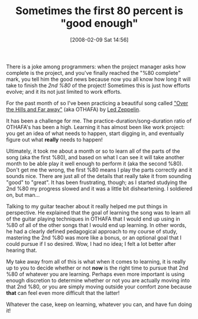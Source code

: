 #+POSTID: 45
#+DATE: [2008-02-09 Sat 14:56]
#+OPTIONS: toc:nil num:nil todo:nil pri:nil tags:nil ^:nil TeX:nil
#+CATEGORY: Article
#+TAGS: Learning, Music, Programming
#+TITLE: Sometimes the first 80 percent is "good enough"

There is a joke among programmers: when the project manager asks how complete is the project, and you've finally reached the "%80 complete" mark, you tell him the good news because now you all know how long it will take to finish the /2nd %80/ of the project! Sometimes this is just how efforts evolve; and it its not just limited to work efforts.

For the past month of so I've been practicing a beautiful song called [[http://youtube.com/watch?v=_swFHp-0_sY]["Over the Hills and Far away"]] (aka OTHAFA) by [[http://www.ledzeppelin.com/][Led Zeppelin]].

It has been a challenge for me. The practice-duration/song-duration ratio of OTHAFA's has been a high. Learning it has almost been like work project: you get an idea of what needs to happen, start digging in, and eventually figure out what *really* needs to happen! 

Ultimately, it took me about a month or so to learn all of the parts of the song (aka the first %80), and based on what I can see it will take another month to be able play it well enough to perform it (aka the second %80). Don't get me the wrong, the first %80 means I play the parts correctly and it sounds nice. There are just all of the details that really take it from sounding "good" to "great". It has been frustrating, though; as I started studying the 2nd %80 my progress slowed and it was a little bit disheartening. I soldiered on, but man...

Talking to my guitar teacher about it really helped me put things in perspective. He explained that the goal of learning the song was to learn all of the guitar playing techniques in OTHAFA that I would end up using in %80 of all of the other songs that I would end up learning. In other words, he had a clearly defined pedagogical approach to my course of study, mastering the 2nd %80 was more like a bonus, or an optional goal that I could pursue if I so desired. Wow, I had no idea; I felt a lot better after hearing that.

My take away from all of this is what when it comes to learning, it is really up to you to decide whether or not *now* is the right time to pursue that 2nd %80 of whatever you are learning. Perhaps even more important is using enough discretion to determine whether or not you are actually moving into that 2nd %80, or you are simply moving outside your comfort zone because *that* can feel even more difficult that the latter! 

Whatever the case, keep on learning, whatever you can, and have fun doing it!




